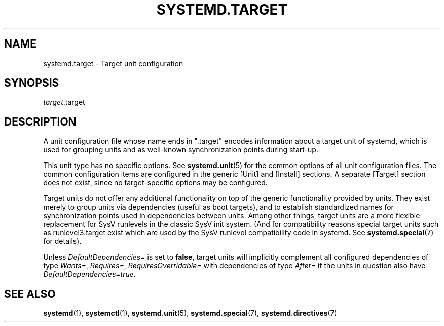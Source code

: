'\" t
.TH "SYSTEMD\&.TARGET" "5" "" "systemd 218" "systemd.target"
.\" -----------------------------------------------------------------
.\" * Define some portability stuff
.\" -----------------------------------------------------------------
.\" ~~~~~~~~~~~~~~~~~~~~~~~~~~~~~~~~~~~~~~~~~~~~~~~~~~~~~~~~~~~~~~~~~
.\" http://bugs.debian.org/507673
.\" http://lists.gnu.org/archive/html/groff/2009-02/msg00013.html
.\" ~~~~~~~~~~~~~~~~~~~~~~~~~~~~~~~~~~~~~~~~~~~~~~~~~~~~~~~~~~~~~~~~~
.ie \n(.g .ds Aq \(aq
.el       .ds Aq '
.\" -----------------------------------------------------------------
.\" * set default formatting
.\" -----------------------------------------------------------------
.\" disable hyphenation
.nh
.\" disable justification (adjust text to left margin only)
.ad l
.\" -----------------------------------------------------------------
.\" * MAIN CONTENT STARTS HERE *
.\" -----------------------------------------------------------------
.SH "NAME"
systemd.target \- Target unit configuration
.SH "SYNOPSIS"
.PP
\fItarget\fR\&.target
.SH "DESCRIPTION"
.PP
A unit configuration file whose name ends in
"\&.target"
encodes information about a target unit of systemd, which is used for grouping units and as well\-known synchronization points during start\-up\&.
.PP
This unit type has no specific options\&. See
\fBsystemd.unit\fR(5)
for the common options of all unit configuration files\&. The common configuration items are configured in the generic [Unit] and [Install] sections\&. A separate [Target] section does not exist, since no target\-specific options may be configured\&.
.PP
Target units do not offer any additional functionality on top of the generic functionality provided by units\&. They exist merely to group units via dependencies (useful as boot targets), and to establish standardized names for synchronization points used in dependencies between units\&. Among other things, target units are a more flexible replacement for SysV runlevels in the classic SysV init system\&. (And for compatibility reasons special target units such as
runlevel3\&.target
exist which are used by the SysV runlevel compatibility code in systemd\&. See
\fBsystemd.special\fR(7)
for details)\&.
.PP
Unless
\fIDefaultDependencies=\fR
is set to
\fBfalse\fR, target units will implicitly complement all configured dependencies of type
\fIWants=\fR,
\fIRequires=\fR,
\fIRequiresOverridable=\fR
with dependencies of type
\fIAfter=\fR
if the units in question also have
\fIDefaultDependencies=true\fR\&.
.SH "SEE ALSO"
.PP
\fBsystemd\fR(1),
\fBsystemctl\fR(1),
\fBsystemd.unit\fR(5),
\fBsystemd.special\fR(7),
\fBsystemd.directives\fR(7)
